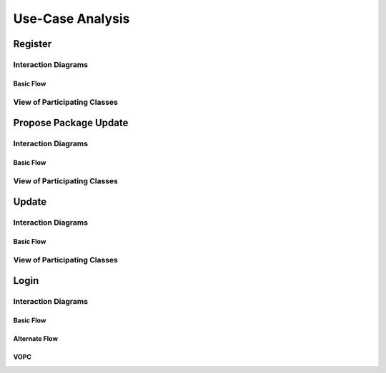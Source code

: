 Use-Case Analysis
=================

Register
--------

Interaction Diagrams
^^^^^^^^^^^^^^^^^^^^

Basic Flow
""""""""""

.. uml::

   skinparam defaultFontColor #a80036
   autonumber "#: //"
   autoactivate on
   hide footbox

   actor Contributor
   boundary "Registration Form" as RF
   control "Registration Controller" as RC
   entity Database

   activate Contributor
   Contributor -> RF : request register()
   RF -> RF : prompt registration field()
   deactivate RF

   Contributor -> RF : register(input)
   RF -> RC : request input verification()
   RC -> Database : verify input()
   Database --> RC : return verification result()

   RC -> Database : add new account()
   deactivate Database
   deactivate RC
   deactivate RF
   deactivate Contributor

View of Participating Classes
^^^^^^^^^^^^^^^^^^^^^^^^^^^^^

.. uml::

   skinparam defaultFontColor #a80036

   class RegistrationForm <<boundary>> {
      // request register()
      // prompt registration field()
      // register(input)
   }

   class RegistrationController <<control>> {
      // request input verification()
      // return verification result()
   }

   class Database <<entity>> {
      // verify input()
      // add new account()
   }

   RegistrationForm "0..*" -- "1" RegistrationController
   RegistrationController "1" -- "1" Database

Propose Package Update
----------------------

Interaction Diagrams
^^^^^^^^^^^^^^^^^^^^

Basic Flow
""""""""""

.. uml::

   skinparam defaultFontColor #a80036
   autonumber "#: //"
   autoactivate on
   hide footbox

   actor Contributor
   boundary ProposalForm
   control ProposalController
   entity MetadataSystem
   boundary NotificationSystem

   activate Contributor
   Contributor -> ProposalForm : create package update proposal()
   ProposalForm -> ProposalForm : prompt for package names()
   ProposalForm -> ProposalForm : prompt for update(package)
   ProposalForm -> ProposalController : add proposal(updates)
   ProposalController -> MetadataSystem : check for conflicts(updates)
   ProposalController -> NotificationSystem : notify maintainers for reviews(updates)
   deactivate NotificationSystem
   deactivate MetadataSystem
   deactivate ProposalController
   deactivate ProposalForm
   deactivate Contributor

View of Participating Classes
^^^^^^^^^^^^^^^^^^^^^^^^^^^^^

.. uml::

   skinparam defaultFontColor #a80036

   class ProposalForm <<boundary>> {
      // create package update proposal()
      // prompt for package names()
      // prompt for update(package)
   }

   class ProposalController <<control>> {
      // add proposal(updates)
   }

   class MetadataSystem <<entity>> {
      // check for conflicts(updates)
   }

   class NotificationSystem <<boundary>> {
      // notify maintainers for reviews(updates)
   }

   ProposalForm "0..*" -- "1" ProposalController
   ProposalController "1" -- "1" MetadataSystem
   ProposalController "1" -- "1" NotificationSystem

Update
------

Interaction Diagrams
^^^^^^^^^^^^^^^^^^^^

Basic Flow
""""""""""

.. uml::

   skinparam defaultFontColor #a80036
   autonumber "#: //"
   autoactivate on
   hide footbox

   control UpdateControl
   entity MetadataSystem
   boundary DFSConnector
   actor DistributedFileSystem

   activate UpdateControl
   UpdateControl -> MetadataSystem : check against conflict()
   UpdateControl -> DFSConnector : update package()
   DFSConnector -> MetadataSystem : update to Metadata()
   DFSConnector -> DistributedFileSystem : update to DFS()
   deactivate MetadataSystem
   deactivate UpdateControl
   deactivate DistributedFileSystem

View of Participating Classes
^^^^^^^^^^^^^^^^^^^^^^^^^^^^^

.. uml::

   skinparam defaultFontColor #a80036

   class DFSConnector <<boundary>> {
      // update to DFS()
      // update to Metadata()
   }

   class UpdateControl <<control>> {
      // check against conflict()
      // update package()
   }

   class MetadataSystem <<entity>> {
      // store package()
   }

   UpdateControl "1" -- "1" DFSConnector
   UpdateControl "1" -- "1" MetadataSystem

Login
--------

Interaction Diagrams
^^^^^^^^^^^^^^^^^^^^

Basic Flow
""""""""""

.. uml::

   autonumber "#: //"
   autoactivate on
   hide footbox

   actor user
   boundary loginform
   control logincontroller
   entity account
	
   user -> loginform: access
   loginform -> loginform : display request
   user -> loginform : input
   loginform -> logincontroller : send account info
   logincontroller -> account :  verification request
   account->logincontroller: return verification result
   logincontroller -> loginform : allow access
   loginform -> loginform : display access
   deactivate account
   deactivate logincontroller
   deactivate loginform
   deactivate user

Alternate Flow
""""""""""

.. uml::

   actor user
   boundary loginform
   control logincontroller
   entity account

   user -> loginform:access
   loginform -> loginform: display request
   user -> loginform: input
   loginform -> logincontroller: send account info
   logincontroller->account:verify request
   account->logincontroller:return verification result
   logincontroller->loginform:send error
   loginform->loginform:display request
   loginform->loginform:display error
   user->loginform:cancel

VOPC
""""""""""

.. uml::
   
   login(boundary)"0..*" -- "1"logincontroller(control)"1" -- "1"account(entity)

   class login(boundary){
   display request()
   display error()
   send account info()
   display access()
   }
